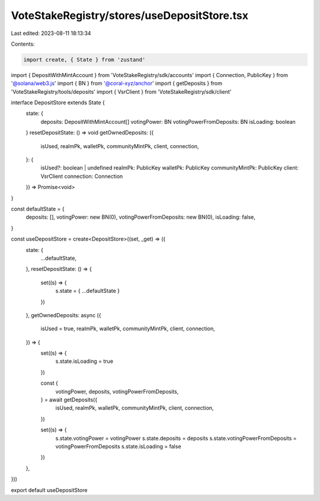 VoteStakeRegistry/stores/useDepositStore.tsx
============================================

Last edited: 2023-08-11 18:13:34

Contents:

.. code-block:: tsx

    import create, { State } from 'zustand'
import { DepositWithMintAccount } from 'VoteStakeRegistry/sdk/accounts'
import { Connection, PublicKey } from '@solana/web3.js'
import { BN } from '@coral-xyz/anchor'
import { getDeposits } from 'VoteStakeRegistry/tools/deposits'
import { VsrClient } from 'VoteStakeRegistry/sdk/client'

interface DepositStore extends State {
  state: {
    deposits: DepositWithMintAccount[]
    votingPower: BN
    votingPowerFromDeposits: BN
    isLoading: boolean
  }
  resetDepositState: () => void
  getOwnedDeposits: ({
    isUsed,
    realmPk,
    walletPk,
    communityMintPk,
    client,
    connection,
  }: {
    isUsed?: boolean | undefined
    realmPk: PublicKey
    walletPk: PublicKey
    communityMintPk: PublicKey
    client: VsrClient
    connection: Connection
  }) => Promise<void>
}

const defaultState = {
  deposits: [],
  votingPower: new BN(0),
  votingPowerFromDeposits: new BN(0),
  isLoading: false,
}

const useDepositStore = create<DepositStore>((set, _get) => ({
  state: {
    ...defaultState,
  },
  resetDepositState: () => {
    set((s) => {
      s.state = { ...defaultState }
    })
  },
  getOwnedDeposits: async ({
    isUsed = true,
    realmPk,
    walletPk,
    communityMintPk,
    client,
    connection,
  }) => {
    set((s) => {
      s.state.isLoading = true
    })

    const {
      votingPower,
      deposits,
      votingPowerFromDeposits,
    } = await getDeposits({
      isUsed,
      realmPk,
      walletPk,
      communityMintPk,
      client,
      connection,
    })

    set((s) => {
      s.state.votingPower = votingPower
      s.state.deposits = deposits
      s.state.votingPowerFromDeposits = votingPowerFromDeposits
      s.state.isLoading = false
    })
  },
}))

export default useDepositStore


